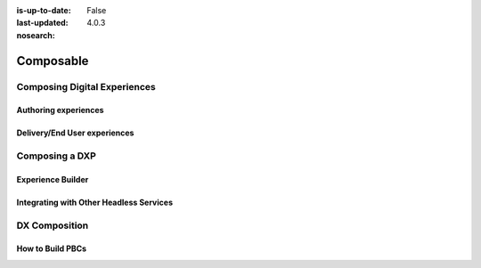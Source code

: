 :is-up-to-date: False
:last-updated: 4.0.3
:nosearch:

==========
Composable
==========

-----------------------------
Composing Digital Experiences
-----------------------------

^^^^^^^^^^^^^^^^^^^^^
Authoring experiences
^^^^^^^^^^^^^^^^^^^^^

^^^^^^^^^^^^^^^^^^^^^^^^^^^^^
Delivery/End User experiences
^^^^^^^^^^^^^^^^^^^^^^^^^^^^^

---------------
Composing a DXP
---------------

^^^^^^^^^^^^^^^^^^
Experience Builder
^^^^^^^^^^^^^^^^^^


^^^^^^^^^^^^^^^^^^^^^^^^^^^^^^^^^^^^^^^^
Integrating with Other Headless Services
^^^^^^^^^^^^^^^^^^^^^^^^^^^^^^^^^^^^^^^^

--------------
DX Composition
--------------

^^^^^^^^^^^^^^^^^
How to Build PBCs
^^^^^^^^^^^^^^^^^

.. Define PBC
.. our integration/orchestration/Discovery layers, etc.
